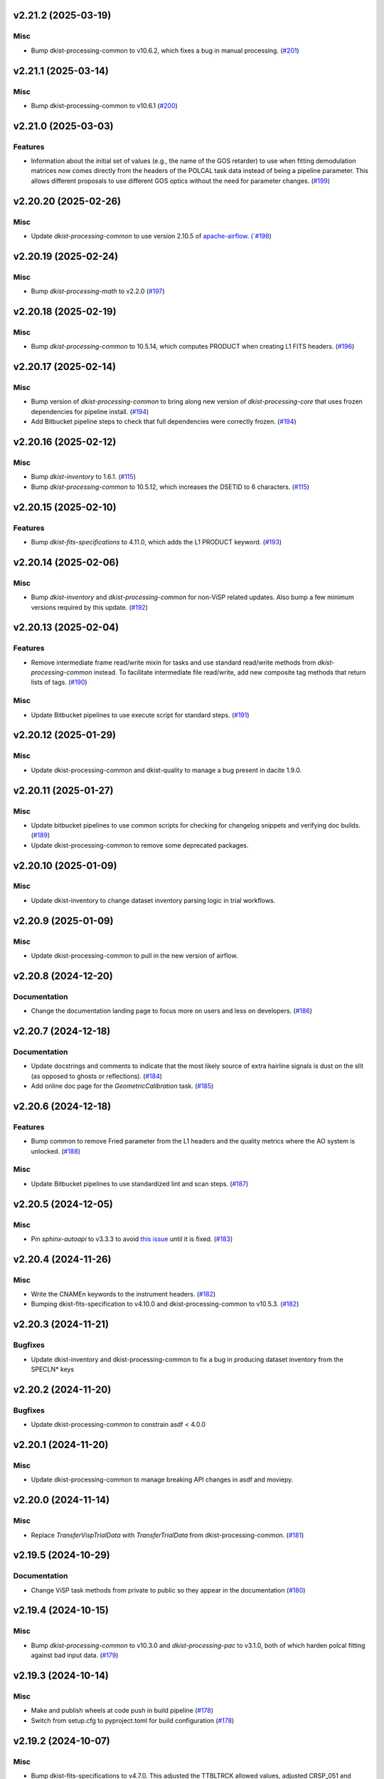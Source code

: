 v2.21.2 (2025-03-19)
====================

Misc
----

- Bump dkist-processing-common to v10.6.2, which fixes a bug in manual processing. (`#201 <https://bitbucket.org/dkistdc/dkist-processing-visp/pull-requests/201>`__)


v2.21.1 (2025-03-14)
====================

Misc
----

- Bump dkist-processing-common to v10.6.1 (`#200 <https://bitbucket.org/dkistdc/dkist-processing-visp/pull-requests/200>`__)


v2.21.0 (2025-03-03)
====================

Features
--------

- Information about the initial set of values (e.g., the name of the GOS retarder) to use when fitting demodulation
  matrices now comes directly from the headers of the POLCAL task data instead of being a pipeline parameter.
  This allows different proposals to use different GOS optics without the need for parameter changes. (`#199 <https://bitbucket.org/dkistdc/dkist-processing-visp/pull-requests/199>`__)


v2.20.20 (2025-02-26)
=====================

Misc
----

- Update `dkist-processing-common` to use version 2.10.5 of `apache-airflow. (`#198 <https://bitbucket.org/dkistdc/dkist-processing-visp/pull-requests/198>`__)


v2.20.19 (2025-02-24)
=====================

Misc
----

- Bump `dkist-processing-math` to v2.2.0 (`#197 <https://bitbucket.org/dkistdc/dkist-processing-visp/pull-requests/197>`__)


v2.20.18 (2025-02-19)
=====================

Misc
----

- Bump `dkist-processing-common` to 10.5.14, which computes PRODUCT when creating L1 FITS headers. (`#196 <https://bitbucket.org/dkistdc/dkist-processing-visp/pull-requests/196>`__)


v2.20.17 (2025-02-14)
=====================

Misc
----

- Bump version of `dkist-processing-common` to bring along new version of `dkist-processing-core` that uses frozen dependencies for pipeline install. (`#194 <https://bitbucket.org/dkistdc/dkist-processing-visp/pull-requests/194>`__)
- Add Bitbucket pipeline steps to check that full dependencies were correctly frozen. (`#194 <https://bitbucket.org/dkistdc/dkist-processing-visp/pull-requests/194>`__)


v2.20.16 (2025-02-12)
=====================

Misc
----

- Bump `dkist-inventory` to 1.6.1. (`#115 <https://bitbucket.org/dkistdc/dkist-processing-visp/pull-requests/115>`__)
- Bump `dkist-processing-common` to 10.5.12, which increases the DSETID to 6 characters. (`#115 <https://bitbucket.org/dkistdc/dkist-processing-visp/pull-requests/115>`__)


v2.20.15 (2025-02-10)
=====================

Features
--------

- Bump `dkist-fits-specifications` to 4.11.0, which adds the L1 PRODUCT keyword. (`#193 <https://bitbucket.org/dkistdc/dkist-processing-visp/pull-requests/193>`__)


v2.20.14 (2025-02-06)
=====================

Misc
----

- Bump `dkist-inventory` and `dkist-processing-common` for non-ViSP related updates.
  Also bump a few minimum versions required by this update. (`#192 <https://bitbucket.org/dkistdc/dkist-processing-visp/pull-requests/192>`__)


v2.20.13 (2025-02-04)
=====================

Features
--------

- Remove intermediate frame read/write mixin for tasks and use standard read/write
  methods from `dkist-processing-common` instead.  To facilitate intermediate file read/write,
  add new composite tag methods that return lists of tags. (`#190 <https://bitbucket.org/dkistdc/dkist-processing-visp/pull-requests/190>`__)


Misc
----

- Update Bitbucket pipelines to use execute script for standard steps. (`#191 <https://bitbucket.org/dkistdc/dkist-processing-visp/pull-requests/191>`__)


v2.20.12 (2025-01-29)
=====================

Misc
----

- Update dkist-processing-common and dkist-quality to manage a bug present in dacite 1.9.0.


v2.20.11 (2025-01-27)
=====================

Misc
----

- Update bitbucket pipelines to use common scripts for checking for changelog snippets and verifying doc builds. (`#189 <https://bitbucket.org/dkistdc/dkist-processing-visp/pull-requests/189>`__)
- Update dkist-processing-common to remove some deprecated packages.


v2.20.10 (2025-01-09)
=====================

Misc
----

- Update dkist-inventory to change dataset inventory parsing logic in trial workflows.


v2.20.9 (2025-01-09)
====================

Misc
----

- Update dkist-processing-common to pull in the new version of airflow.


v2.20.8 (2024-12-20)
====================

Documentation
-------------

- Change the documentation landing page to focus more on users and less on developers. (`#186 <https://bitbucket.org/dkistdc/dkist-processing-visp/pull-requests/186>`__)


v2.20.7 (2024-12-18)
====================

Documentation
-------------

- Update docstrings and comments to indicate that the most likely source of extra hairline signals is dust on the slit
  (as opposed to ghosts or reflections). (`#184 <https://bitbucket.org/dkistdc/dkist-processing-visp/pull-requests/184>`__)
- Add online doc page for the `GeometricCalibration` task. (`#185 <https://bitbucket.org/dkistdc/dkist-processing-visp/pull-requests/185>`__)


v2.20.6 (2024-12-18)
====================

Features
--------

- Bump common to remove Fried parameter from the L1 headers and the quality metrics where the AO system is unlocked. (`#188 <https://bitbucket.org/dkistdc/dkist-processing-visp/pull-requests/188>`__)


Misc
----

- Update Bitbucket pipelines to use standardized lint and scan steps. (`#187 <https://bitbucket.org/dkistdc/dkist-processing-visp/pull-requests/187>`__)


v2.20.5 (2024-12-05)
====================

Misc
----

- Pin `sphinx-autoapi` to v3.3.3 to avoid `this issue <https://github.com/readthedocs/sphinx-autoapi/issues/505>`_ until it is fixed. (`#183 <https://bitbucket.org/dkistdc/dkist-processing-visp/pull-requests/183>`__)


v2.20.4 (2024-11-26)
====================

Misc
----

- Write the CNAMEn keywords to the instrument headers. (`#182 <https://bitbucket.org/dkistdc/dkist-processing-visp/pull-requests/182>`__)
- Bumping dkist-fits-specification to v4.10.0 and dkist-processing-common to v10.5.3. (`#182 <https://bitbucket.org/dkistdc/dkist-processing-visp/pull-requests/182>`__)


v2.20.3 (2024-11-21)
====================

Bugfixes
--------

- Update dkist-inventory and dkist-processing-common to fix a bug in producing dataset inventory from the SPECLN* keys


v2.20.2 (2024-11-20)
====================

Bugfixes
--------

- Update dkist-processing-common to constrain asdf < 4.0.0


v2.20.1 (2024-11-20)
====================

Misc
----

- Update dkist-processing-common to manage breaking API changes in asdf and moviepy.


v2.20.0 (2024-11-14)
====================

Misc
----

- Replace `TransferVispTrialData` with `TransferTrialData` from dkist-processing-common. (`#181 <https://bitbucket.org/dkistdc/dkist-processing-visp/pull-requests/181>`__)


v2.19.5 (2024-10-29)
====================

Documentation
-------------

- Change ViSP task methods from private to public so they appear in the documentation (`#180 <https://bitbucket.org/dkistdc/dkist-processing-visp/pull-requests/180>`__)


v2.19.4 (2024-10-15)
====================

Misc
----

- Bump `dkist-processing-common` to v10.3.0 and `dkist-processing-pac` to v3.1.0, both of which harden polcal fitting against bad input data. (`#179 <https://bitbucket.org/dkistdc/dkist-processing-visp/pull-requests/179>`__)


v2.19.3 (2024-10-14)
====================

Misc
----

- Make and publish wheels at code push in build pipeline (`#178 <https://bitbucket.org/dkistdc/dkist-processing-visp/pull-requests/178>`__)
- Switch from setup.cfg to pyproject.toml for build configuration (`#178 <https://bitbucket.org/dkistdc/dkist-processing-visp/pull-requests/178>`__)


v2.19.2 (2024-10-07)
====================

Misc
----

- Bump dkist-fits-specifications to v4.7.0. This adjusted the TTBLTRCK allowed values, adjusted CRSP_051 and CRSP_052 to accommodate blocking filters,adjusted CRSP_073 to include a new grating, and added a new allowed value to CAM__044. (`#177 <https://bitbucket.org/dkistdc/dkist-processing-visp/pull-requests/177>`__)


v2.19.1 (2024-09-27)
====================

Misc
----

- Bump `dkist-processing-common` to v10.2.1. This fixes a documentation build bug in Airflow.


v2.19.0 (2024-09-27)
====================

Misc
----

- Bump `dkist-processing-common` to v10.2.0. This includes upgrading to the latest version of Airflow (2.10.2).


v2.18.2 (2024-09-26)
====================

Misc
----

- Bump `dkist-processing-common` to v10.1.0. This enables the usage of the `NearFloatBud` and `TaskNearFloatBud` in parsing.


v2.18.1 (2024-09-24)
====================

Misc
----

- Bump `dkist-processing-common` to v10.0.1. This fixes a bug in the reported FRAMEVOL key in L1 headers. (`#176 <https://bitbucket.org/dkistdc/dkist-processing-visp/pull-requests/176>`__)


v2.18.0 (2024-09-23)
====================

Features
--------

- Reorder task dependencies in workflows. Movie and L1 quality tasks are no longer dependent on the presence of OUTPUT
  frames and thus can be run in parallel with the `WriteL1` task. (`#174 <https://bitbucket.org/dkistdc/dkist-processing-visp/pull-requests/174>`__)


Misc
----

- Remove `AssembleVispMovie` as workflow dependency on `SubmitDatasetMetadata`. This dependency has been unnecessary
  since the introduction of `SubmitDatasetMetadata` in v2.11.0. (`#174 <https://bitbucket.org/dkistdc/dkist-processing-visp/pull-requests/174>`__)
- Use CALIBRATED instead of OUTPUT frames in post-science movie and quality tasks. This doesn't change their output at all (the arrays are the same), but
  it's necessary for `dkist-processing-common >= 10.0.0` that will break using OUTPUT frames. (`#174 <https://bitbucket.org/dkistdc/dkist-processing-visp/pull-requests/174>`__)


v2.17.1 (2024-09-19)
====================

Misc
----

- Bump `dkist-quality` to v1.1.1. This fixes raincloud plot rendering in trial workflows. (`#175 <https://bitbucket.org/dkistdc/dkist-processing-visp/pull-requests/175>`__)


v2.17.0 (2024-09-10)
====================

Misc
----

- Accommodate changes to the GraphQL API associated with refactoring the quality database (`#173 <https://bitbucket.org/dkistdc/dkist-processing-visp/pull-requests/173>`__)


v2.16.7 (2024-08-21)
====================

Misc
----

- Update some Quality related tasks and methods for the new API in `dkist-processing-common` v9.0.0. No change to any outputs. (`#172 <https://bitbucket.org/dkistdc/dkist-processing-visp/pull-requests/172>`__)


v2.16.6 (2024-08-15)
====================

Misc
----

- Remove log statement when writing L1 spectrographic files. (`#171 <https://bitbucket.org/dkistdc/dkist-processing-visp/pull-requests/171>`__)


v2.16.5 (2024-08-15)
====================

Misc
----

- Move to version 4.6.0 of `dkist-fits-specifications` to correct allowed values of the TTBLTRCK header keyword.


v2.16.4 (2024-08-12)
====================

Misc
----

- Move to version 4.5.0 of `dkist-fits-specifications` which includes `PV1_nA` keys for non linear dispersion.


v2.16.3 (2024-08-05)
====================

Documentation
-------------

- Add pre-commit hook for documentation, add missing workflow documentation and update README.rst. (`#169 <https://bitbucket.org/dkistdc/dkist-processing-visp/pull-requests/169>`__)


v2.16.2 (2024-07-25)
====================

Misc
----

- Rewrite to eliminate warnings in unit tests. (`#168 <https://bitbucket.org/dkistdc/dkist-processing-visp/pull-requests/168>`__)


v2.16.1 (2024-07-19)
====================

Misc
----

- Move to version 4.2.2 of `dkist-fits-specifications` which includes `PV1_n` keys for non linear dispersion.



v2.16.0 (2024-07-12)
====================

Misc
----

- Move to version 8.2.1 of `dkist-processing-common` which includes the publication of select private methods for documentation purposes. (`#167 <https://bitbucket.org/dkistdc/dkist-processing-visp/pull-requests/167>`__)


v2.15.0 (2024-07-01)
====================

Misc
----

- Move to version 8.1.0 of `dkist-processing-common` which includes an upgrade to airflow 2.9.2. (`#166 <https://bitbucket.org/dkistdc/dkist-processing-visp/pull-requests/166>`__)


v2.14.0 (2024-06-25)
====================

Misc
----

- Move to version 8.0.0 of `dkist-processing-common`. This version changes the default behavior of `_find_most_recent_past_value` in
  parameter classes. (`#164 <https://bitbucket.org/dkistdc/dkist-processing-visp/pull-requests/164>`__)
- Update `dkist-processing-pac` to v3.0.2. No effect on `dkist-processing-visp`. (`#165 <https://bitbucket.org/dkistdc/dkist-processing-visp/pull-requests/165>`__)


v2.13.4 (2024-06-12)
====================

Misc
----

- Bump `dkist-fits-specifications` to v4.3.0. This version contains bugfixes for DL-NIRSP, but we want to say current. (`#163 <https://bitbucket.org/dkistdc/dkist-processing-visp/pull-requests/163>`__)


v2.13.3 (2024-06-12)
====================

Misc
----

- Update all VISP dependencies to their latest versions. (`#161 <https://bitbucket.org/dkistdc/dkist-processing-visp/pull-requests/161>`__)


v2.13.2 (2024-06-11)
====================

Misc
----

- Remove non-science trial pipelines. (`#162 <https://bitbucket.org/dkistdc/dkist-processing-visp/pull-requests/162>`__)
- Refactor the dependencies in the production workflows to no longer have TransferL1Data be dependent on SubmitDatasetMetadata. (`#162 <https://bitbucket.org/dkistdc/dkist-processing-visp/pull-requests/162>`__)


v2.13.1 (2024-06-04)
====================

Misc
----

- Bump `dkist-data-simulator` to v5.2.0 and `dkist-inventory` to v1.4.0. These versions add support for DLNIRSP data (but it's nice to be up-to-date). (`#160 <https://bitbucket.org/dkistdc/dkist-processing-visp/pull-requests/160>`__)


v2.13.0 (2024-06-03)
====================

Misc
----

- Resolve matplotlib version conflict (`#158 <https://bitbucket.org/dkistdc/dkist-processing-visp/pull-requests/158>`__)
- Upgrade the version of dkist-processing-common which brings along various major version upgrades to libraries associated with Pydantic 2. (`#159 <https://bitbucket.org/dkistdc/dkist-processing-visp/pull-requests/159>`__)


v2.12.1 (2024-05-20)
====================

Misc
----

- Update `dkist-processing-common` to v6.2.4. This fixes a bug that could cause the quality report to fail to render if
  the demodulation matrices were fit with the (very old) "use_M12" fit mode. (`#157 <https://bitbucket.org/dkistdc/dkist-processing-visp/pull-requests/157>`__)


v2.12.0 (2024-05-16)
====================

Misc
----

- Bumped dkist-fits-specifications to 4.2.0 (`#156 <https://bitbucket.org/dkistdc/dkist-processing-visp/pull-requests/156>`__)


v2.11.1 (2024-05-09)
====================

Misc
----

- Bumped common to 6.2.3 (`#155 <https://bitbucket.org/dkistdc/dkist-processing-visp/pull-requests/155>`__)


v2.11.0 (2024-05-08)
====================

Features
--------

- Add the ability to create a quality report from a trial workflow. (`#153 <https://bitbucket.org/dkistdc/dkist-processing-visp/pull-requests/153>`__)


v2.10.16 (2024-05-02)
=====================

Misc
----

- Rename non-FITS L1 products to better manage namespace. (`#154 <https://bitbucket.org/dkistdc/dkist-processing-visp/pull-requests/154>`__)


v2.10.15 (2024-04-12)
=====================

Misc
----

- Populate the value of MANPROCD in the L1 headers with a boolean indicating whether there were manual steps involved in the frames production. (`#152 <https://bitbucket.org/dkistdc/dkist-processing-visp/pull-requests/152>`__)


v2.10.14 (2024-04-11)
=====================

Misc
----

- Update to use the latest version of dkist-processing-common to take advantage of optimizations in the task auditing feature. (`#151 <https://bitbucket.org/dkistdc/dkist-processing-visp/pull-requests/151>`__)


v2.10.13 (2024-04-04)
=====================

Features
--------

- The ability to rollback tasks in a workflow for possible retry has been added via dkist-processing-common 6.1.0. (`#149 <https://bitbucket.org/dkistdc/dkist-processing-visp/pull-requests/149>`__)


v2.10.12 (2024-03-26)
=====================

Misc
----

- Update `dkist-processing-common` to v6.0.4 (fix bug affecting NAXISn keys in `FitsAccessBase` subclasses).


v2.10.11 (2024-03-05)
=====================

Misc
----

- Update dkist-processing-common to v6.0.3 (adding the SOLARRAD keyword to L1 headers)


v2.10.10 (2024-03-04)
=====================

Misc
----

- Bump common to v6.0.2 (`#148 <https://bitbucket.org/dkistdc/dkist-processing-visp/pull-requests/148>`__)


v2.10.9 (2024-02-29)
====================

Bugfixes
--------

- Update dkist-processing-common to v6.0.1 (all movies are now forced to have an even number of pixels in each dimension)


v2.10.8 (2024-02-27)
====================

Misc
----

- Update the versions of the dkist-data-simulator and dkist-inventory packages. (`#147 <https://bitbucket.org/dkistdc/dkist-processing-visp/pull-requests/147>`__)


v2.10.7 (2024-02-26)
====================

Misc
----

- Update dkist-fist-specifications to 4.1.1 (allow DEAXES = 0)


v2.10.6 (2024-02-15)
====================

Misc
----

- Add `test` pip extra as requirement for `grogu` test extra. Grogu scripts use "conftest.py", which imports `pytest`. (`#145 <https://bitbucket.org/dkistdc/dkist-processing-visp/pull-requests/145>`__)
- Bump common to 6.0.0 (total removal of `FitsData` mixin). (`#146 <https://bitbucket.org/dkistdc/dkist-processing-visp/pull-requests/146>`__)


v2.10.5 (2024-02-01)
====================

Misc
----

- Add tasks to trial workflows enabling ASDF, dataset inventory, and movie generation. (`#144 <https://bitbucket.org/dkistdc/dkist-processing-visp/pull-requests/144>`__)


v2.10.4 (2024-01-31)
====================

Misc
----

- Bump versions of `dkist-fits-specifications`, `dkist-data-simulator`, and `dkist-header-validator` for fits spec version 4.1.0 (`#142 <https://bitbucket.org/dkistdc/dkist-processing-visp/pull-requests/142>`__)


v2.10.3 (2024-01-25)
====================

Misc
----

- Update version of dkist-processing-common to 5.1.0 which includes common tasks for cataloging in trial workflows. (`#143 <https://bitbucket.org/dkistdc/dkist-processing-visp/pull-requests/143>`__)


v2.10.2 (2024-01-12)
====================

Bugfixes
--------

- Compute polarimetric noise and sensitivity values and add to L1 headers (POL_NOIS, and POL_SENS, respectively). These
  keywords are now required by the fits-spec. (`#141 <https://bitbucket.org/dkistdc/dkist-processing-visp/pull-requests/141>`__)


Misc
----

- Update `dkist-fits-specifications` and associated (validator, simulator) to use new conditional requiredness framework. (`#141 <https://bitbucket.org/dkistdc/dkist-processing-visp/pull-requests/141>`__)


v2.10.1 (2024-01-03)
====================

Misc
----

- Bump version of `dkist-processing-pac` to v3.0.1. No change to pipeline behavior at all. (`#140 <https://bitbucket.org/dkistdc/dkist-processing-visp/pull-requests/140>`__)


v2.10.0 (2023-12-20)
====================

Misc
----

- Adding manual processing worker capabilities via dkist-processing-common update. (`#139 <https://bitbucket.org/dkistdc/dkist-processing-visp/pull-requests/139>`__)


v2.9.0 (2023-11-29)
===================

Features
--------

- Use `DarkReadoutExpTimePickyBud` to fail fast (during `Parse`)if the required set of dark frames are not present in the input data. (`#133 <https://bitbucket.org/dkistdc/dkist-processing-visp/pull-requests/133>`__)


Misc
----

- Create new `VispParsingParameters` class that contains only those parameters that are needed for parsing. (`#127 <https://bitbucket.org/dkistdc/dkist-processing-visp/pull-requests/127>`__)
- Simplify `VispParameter` class by using new defaults and mixins from `dkist-processing-common`. (`#127 <https://bitbucket.org/dkistdc/dkist-processing-visp/pull-requests/127>`__)
- Use new `TaskName` paradigm from `dkist-processing-common` to minimize replication of constant strings corresponding to IP task types. (`#128 <https://bitbucket.org/dkistdc/dkist-processing-visp/pull-requests/128>`__)
- Use new `TaskUniqueBud` to simplify and normalize parsing Buds with the framework in `dkist-processing-common`. (`#128 <https://bitbucket.org/dkistdc/dkist-processing-visp/pull-requests/128>`__)
- Refactor `IntermediateFrameHelpersMixin` to have clearer arguments and method flow. `intermediate_frame_helpers_load_intermediate_arrays` now just takes in raw tags. (`#130 <https://bitbucket.org/dkistdc/dkist-processing-visp/pull-requests/130>`__)
- Remove all usage of `FitsDataMixin`. The codec aware `write` and `read` are how we do this now. (`#131 <https://bitbucket.org/dkistdc/dkist-processing-visp/pull-requests/131>`__)
- Refactor stale and mostly-unused `InputFrameLoadersMixin` to `BeamAccessMixin` that contains method for extracting a single beam from raw input data. (`#132 <https://bitbucket.org/dkistdc/dkist-processing-visp/pull-requests/132>`__)
- Big refactor of unit tests for improved maintainability. (`#135 <https://bitbucket.org/dkistdc/dkist-processing-visp/pull-requests/135>`__)
- Remove `nd_left_matrix_multiply` and instead import it from updated `dkist-processing-math`. It's the same function, just in a more obvious place. (`#136 <https://bitbucket.org/dkistdc/dkist-processing-visp/pull-requests/136>`__)


Documentation
-------------

- Update online doc for background light algorithm to indicate that it isn't applied since a hardware fix in Nov 2022. (`#138 <https://bitbucket.org/dkistdc/dkist-processing-visp/pull-requests/138>`__)


v2.8.2 (2023-11-24)
===================

Misc
----

- Updates to core and common to patch security vulnerabilities and deprecations. (`#135 <https://bitbucket.org/dkistdc/dkist-processing-visp/pull-requests/135>`__)


v2.8.1 (2023-11-22)
===================

Misc
----

- Update the FITS header specification to remove some CRYO-NIRSP specific keywords. (`#134 <https://bitbucket.org/dkistdc/dkist-processing-visp/pull-requests/134>`__)


v2.8.0 (2023-11-15)
===================

Features
--------

- Define a public API for tasks such that they can be imported directly from dkist-processing-visp.tasks (`#129 <https://bitbucket.org/dkistdc/dkist-processing-visp/pull-requests/129>`__)


v2.7.5 (2023-10-11)
===================

Misc
----

- Use latest version of dkist-processing-common (4.1.4) which adapts to the new metadata-store-api. (`#126 <https://bitbucket.org/dkistdc/dkist-processing-visp/pull-requests/126>`__)


v2.7.4 (2023-09-29)
====================

Misc
----

- Update dkist-processing-common to elimate APM steps in writing L1 data.


v2.7.3 (2023-09-21)
===================

Misc
----

- Update dkist-fits-specifications to conform to Revision I of SPEC-0122.



v2.7.2 (2023-09-08)
===================

Misc
----

- Use latest version of dkist-processing-common (4.1.2) which adds support for high memory tasks. (`#125 <https://bitbucket.org/dkistdc/dkist-processing-visp/pull-requests/125>`__)


v2.7.1 (2023-09-06)
===================

Misc
----

- Update to version 4.1.1 of dkist-processing-common which primarily adds logging and scratch file name uniqueness. (`#124 <https://bitbucket.org/dkistdc/dkist-processing-visp/pull-requests/124>`__)


v2.7.0 (2023-07-28)
===================

Bugfixes
--------

- Use the exposure time *per readout* to compute and correct for dark signal. A single FPA (i.e., frame) can be
  made up of multiple on-camera readouts and it is the exposure time of a single readout that is important for correcting
  the dark current. (`#123 <https://bitbucket.org/dkistdc/dkist-processing-visp/pull-requests/123>`__)


v2.6.3 (2023-07-26)
===================

Misc
----

- Update dkist-fits-specifications to include ZBLANK.


v2.6.2 (2023-07-26)
===================

Misc
----

- Update dkist-processing-common to upgrade dkist-header-validator to 4.1.0.


v2.6.1 (2023-07-17)
===================

Misc
----

- Update dkist-processing-common and the dkist-header-validator to propagate dependency breakages in PyYAML < 6.0. (`#122 <https://bitbucket.org/dkistdc/dkist-processing-visp/pull-requests/122>`__)


v2.6.0 (2023-07-14)
===================

Features
--------

- Enable intensity mode observations to be calibrated with polarized calibration data. (`#121 <https://bitbucket.org/dkistdc/dkist-processing-visp/pull-requests/121>`__)


Bugfixes
--------

- Include Lamp Gain intermediate files in default trial output. (`#120 <https://bitbucket.org/dkistdc/dkist-processing-visp/pull-requests/120>`__)


v2.5.1 (2023-07-11)
===================

Misc
----

- Update dkist-processing-common to upgrade Airflow to 2.6.3.


v2.5.0 (2023-06-29)
===================

Misc
----

- Update to python 3.11 and update library package versions. (`#119 <https://bitbucket.org/dkistdc/dkist-processing-visp/pull-requests/119>`__)


v2.4.0 (2023-06-27)
===================

Features
--------

- Wield `*-common`'s development framework to tag DEBUG frames and create new trial workflows for local and PROD-level testing. (`#116 <https://bitbucket.org/dkistdc/dkist-processing-visp/pull-requests/116>`__)


Misc
----

- Update to support `dkist-processing-common` 3.0.0. Specifically the new signature of some of the `FitsDataMixin` methods. (`#117 <https://bitbucket.org/dkistdc/dkist-processing-visp/pull-requests/117>`__)


v2.3.1 (2023-06-15)
===================

Bugfixes
--------

- Fix failure in Geometric task that happened when some modstates had a a different number of identified hairline regions than others. (`#118 <https://bitbucket.org/dkistdc/dkist-processing-visp/pull-requests/118>`__)


v2.3.0 (2023-05-17)
===================

Misc
----

- Bumping common to 2.7.0: ParseL0InputData --> ParseL0InputDataBase, constant_flowers --> constant_buds (`#115 <https://bitbucket.org/dkistdc/dkist-processing-visp/pull-requests/115>`__)


v2.2.0 (2023-05-16)
===================

Bugfixes
--------

- Lots of small updates to harden the beam angle calculation against pathological data. We are now resistant to lamp data with large gradients and/or data with a high density of bad pixels. (`#114 <https://bitbucket.org/dkistdc/dkist-processing-visp/pull-requests/114>`__)


v2.1.1 (2023-05-05)
===================

Misc
----

- Update dkist-processing-common to 2.6.0 which includes an upgrade to airflow 2.6.0


v2.1.0 (2023-05-02)
===================

Features
--------

- Support for a parameter that sets the number of spatial bins used when computing demodulation matrices. This is mostly to speed up testing and deployment; real science data will probably not be binned at all. (`#112 <https://bitbucket.org/dkistdc/dkist-processing-visp/pull-requests/112>`__)


Misc
----

- Offload calculation of "WAVEMIN/MAX" in L1 headers to new functionality in `*-common` that uses the already-defined `get_wavelength_range`. The result is that this logic now only lives in one place. (`#113 <https://bitbucket.org/dkistdc/dkist-processing-visp/pull-requests/113>`__)


v2.0.2 (2023-04-24)
===================

Misc
----

- Update `dkist-fits-specifications` to include new header keys.


v2.0.1 (2023-04-17)
===================

Bugfixes
--------

- Correct the determination of which spectral lines should be present in L1 frames. (`#111 <https://bitbucket.org/dkistdc/dkist-processing-visp/pull-requests/111>`__)


v2.0.0 (2023-04-13)
===================

Features
--------

- Large improvements to gain algorithm. Primary improvement is usage of lamp gain images to help separate optical/spectral signals
  and improve solar characteristic spectra removal from solar gain images. (`#105 <https://bitbucket.org/dkistdc/dkist-processing-visp/pull-requests/105>`__)
- Improve spatial residuals in polarimetric data by computing a demodulation matrix for every spatial pixel and then
  smoothing the resulting demodulation matrices in the spatial dimension. (`#106 <https://bitbucket.org/dkistdc/dkist-processing-visp/pull-requests/106>`__)
- Normalize Q, U, and V polarimetric beams by their respective Stokes-I prior to beam combination, then multiply the combination
  by the average Stokes-I data. (`#107 <https://bitbucket.org/dkistdc/dkist-processing-visp/pull-requests/107>`__)
- Improvement to accuracy of beam angle calculation. The angle is now measured directly from the hairlines instead of using a Hough transform,
  which has less accuracy due to the width of the hairlines. (`#108 <https://bitbucket.org/dkistdc/dkist-processing-visp/pull-requests/108>`__)
- Use new and improved PAC fit mode for improved polarimetric accuracy. Also update code to support/interact with
  `dkist-processing-pac` >= 2.0.0. This is mostly renaming kwargs on API calls. Also removed unneeded dummy dimensions
  and renamed a matrix multiple function. (`#109 <https://bitbucket.org/dkistdc/dkist-processing-visp/pull-requests/109>`__)


Misc
----

- Replace `logging.[thing]` with `logging42.logger.[thing]` for logging bliss. (`#104 <https://bitbucket.org/dkistdc/dkist-processing-visp/pull-requests/104>`__)


Documentation
-------------

- Add machinery for a "Scientific" changelog that tracks only those changes that affect L1 output data. (`#110 <https://bitbucket.org/dkistdc/dkist-processing-visp/pull-requests/110>`__)


v1.6.1 (2023-04-10)
===================

Misc
----
- FITS header specification update to add spectral line keys.


v1.6.0 (2023-03-16)
===================

Misc
----
- FITS header specification update to add new keys and change some units.


v1.5.6 (2023-03-01)
===================

Misc
----

- Logging fix in the dkist-header-validator.


v1.5.5 (2023-02-22)
===================

Misc
----

- Move the header specification to revision H of SPEC-0122.


v1.5.4 (2023-02-17)
===================

Misc
----

- Update dkist-processing-common due to an Airflow upgrade.


v1.5.3 (2023-02-06)
===================

Features
--------

- Bump `dkist-processing-common` to allow inclusion of multiple proposal or experiment IDs in headers.


v1.5.2 (2023-02-02)
===================

Misc
----

- Bump FITS specification to revision G.


v1.5.1 (2023-01-31)
===================

Misc
----

- Don't include always-unused polcal dark frames as part of the frame counts quality metric for the Background task. (`#102 <https://bitbucket.org/dkistdc/dkist-processing-visp/pull-requests/102>`__)
- Bump `dkist-processing-common`

v1.5.0 (2022-12-15)
===================

Features
--------

- Add parameter to switch on/off the background light correction. This parameter is based of the time *of observation* not the time of pipeline execution. (`#101 <https://bitbucket.org/dkistdc/dkist-processing-visp/pull-requests/101>`__)


Bugfixes
--------

- Remove overriding method to allow `HLSVERS` to be written into the data. (`#100 <https://bitbucket.org/dkistdc/dkist-processing-visp/pull-requests/100>`__)


v1.4.2 (2022-12-05)
===================

Bugfix
------

- Update dkist-processing-common to include movie headers in transfers.


v1.4.1 (2022-12-02)
===================

Misc
----

- Update dkist-processing-common to improve handling of Globus issues.


v1.4.0 (2022-11-15)
====================

Misc
----

- Update dkist-processing-common


v1.3.0 (2022-11-14)
===================

Bugfixes
--------

- Fix bug in how final beam overlap is computed. (`#97 <https://bitbucket.org/dkistdc/dkist-processing-visp/pull-requests/97>`__)


Documentation
-------------

- Add changelog to RTD left hand TOC to include rendered changelog in documentation build. (`#99 <https://bitbucket.org/dkistdc/dkist-processing-visp/pull-requests/99>`__)


v1.2.4 (2022-11-09)
===================

Misc
----

- Update dkist-processing-common to improve Globus event logging


v1.2.3 (2022-11-08)
===================

Misc
----

- Update dkist-processing-common to handle empty GLobus event lists


v1.2.2 (2022-11-08)
===================

Misc
----

- Update dkist-processing-common to include Globus retries in transfer tasks


v1.2.1 (2022-11-04)
===================

Bugfixes
--------

- Change how intermediate CALIBRATED frames are saved so that the L1 FRAMEVOL header key reports the correct on-disk size of the compressed data. (`#98 <https://bitbucket.org/dkistdc/dkist-processing-visp/pull-requests/98>`__)


v1.2.0 (2022-11-02)
===================

Misc
----

- Upgraded dkist-processing-math, dkist-processing-pac, and dkist-processing-common to production versions (`#96 <https://bitbucket.org/dkistdc/dkist-processing-visp/pull-requests/96>`__)


v1.1.1 (2022-11-02)
====================

Misc
--------

- Use updated dkist-processing-core version 1.1.2.  Task startup logging enhancements.


v1.1.0 (2022-11-01)
===================

Bugfixes
--------

- Bump `dkist-processing-pac` to 0.9.0 to fix bug in how Telescope Mueller matrices were calculated. (`#95 <https://bitbucket.org/dkistdc/dkist-processing-visp/pull-requests/95>`__)


v1.0.0 (2022-10-31)
====================

Misc
----

- Scientific acceptance of the VISP pipeline.



v0.26.1 (2022-10-27)
====================

Features
--------

- All Background Light parameters are now wavelength dependent for finer control. (`#92 <https://bitbucket.org/dkistdc/dkist-processing-visp/pull-requests/92>`__)


Misc
----

- Update dependency versions in "grogu" dev testing install target. (`#92 <https://bitbucket.org/dkistdc/dkist-processing-visp/pull-requests/92>`__)


v0.26.0 (2022-10-26)
====================

Misc
----

- Update versions of dkist-processing-common and dkist-fits-specifications. (`#94 <https://bitbucket.org/dkistdc/dkist-processing-visp/pull-requests/94>`__)


v0.25.2 (2022-10-26)
====================

Misc
----

- Update versions of dkist-processing-common and astropy. (`#93 <https://bitbucket.org/dkistdc/dkist-processing-visp/pull-requests/93>`__)


v0.25.1 (2022-10-20)
====================

Misc
----

- Require python 3.10+. (`#91 <https://bitbucket.org/dkistdc/dkist-processing-visp/pull-requests/91>`__)


v0.25.0 (2022-10-19)
====================

Bugfixes
--------

- Dataset axes in L1 headers now assign dynamically based on L0 CTYPE headers. (`#90 <https://bitbucket.org/dkistdc/dkist-processing-visp/pull-requests/90>`__)


v0.24.0 (2022-10-19)
====================

Features
--------

- Trim L1 frames to only include the region where both beams overlap. (`#87 <https://bitbucket.org/dkistdc/dkist-processing-visp/pull-requests/87>`__)


v0.23.0 (2022-10-19)
====================

Features
--------

- Expose parameter to switch on/off the fitting and removal of a linear intensity trend across a whole PolCal Calibration Sequence. (`#86 <https://bitbucket.org/dkistdc/dkist-processing-visp/pull-requests/86>`__)


v0.22.0 (2022-10-18)
====================

Misc
----

- Only record the constant polcal parameters to the quality report once (i.e., not for both beams; it's the same for both). (`#85 <https://bitbucket.org/dkistdc/dkist-processing-visp/pull-requests/85>`__)


v0.21.3 (2022-10-18)
====================

Misc
----

- Even more memory savings in the BackgroundLight algorithm. (`#89 <https://bitbucket.org/dkistdc/dkist-processing-visp/pull-requests/89>`__)


v0.21.2 (2022-10-18)
====================

Misc
------

- Changing metrics included in quality reports



v0.21.1 (2022-10-12)
====================

Bugfix
------

- Moving to a new version of dkist-processing-common to fix a Globus bug


v0.21.0 (2022-10-11)
====================

Misc
----

- Upgrading to a new version of Airflow


v0.20.1 (2022-10-06)
====================

Misc
----

- Refactor spatial binning in Background Light algorithm to use less memory. (`#88 <https://bitbucket.org/dkistdc/dkist-processing-visp/pull-requests/88>`__)


v0.20.0 (2022-10-05)
====================

Features
--------

- Add functionality to compute and correct for residual background light (`#84 <https://bitbucket.org/dkistdc/dkist-processing-visp/pull-requests/84>`__)


Misc
----

- Remove world coordinate system transposition to level set all L1 data. (`#83 <https://bitbucket.org/dkistdc/dkist-processing-visp/pull-requests/83>`__)


v0.19.4 (2022-09-16)
====================

Misc
----

- Update tests for new input dataset document format from `*-common >= 0.24.0` (`#82 <https://bitbucket.org/dkistdc/dkist-processing-visp/pull-requests/82>`__)


v0.19.3 (2022-09-14)
====================

Misc
----

- FITS spec was using incorrect types for some keys.


v0.19.2 (2022-09-12)
====================

Misc
----

- Updating the underlying FITS specification used.

v0.19.0 (2022-09-08)
====================

Features
--------

- Use bi-quintic interpolation for rotation and offset corrections to minimize residuals in very narrow lines. (`#77 <https://bitbucket.org/dkistdc/dkist-processing-visp/pull-requests/77>`__)
- Big update of gain algorithm to use high-pass-filtered lamp gains and more thoughtfully filtered solar gains in tandem
  to remove both detector and optical response variations. (`#77 <https://bitbucket.org/dkistdc/dkist-processing-visp/pull-requests/77>`__)
- Compute beam 2's rotation angle so that its spectra line up with those from beam 1 (instead of just straightening the hairlines). (`#81 <https://bitbucket.org/dkistdc/dkist-processing-visp/pull-requests/81>`__)
- Improve beam/modstate offset matching in cases where the beams have low-frequency illumination differences. (`#81 <https://bitbucket.org/dkistdc/dkist-processing-visp/pull-requests/81>`__)


Bugfixes
--------

- Update version of `dkist-processing-math` to fix bug in angle finding algorithm. (`#78 <https://bitbucket.org/dkistdc/dkist-processing-visp/pull-requests/78>`__)


Misc
----

- Re-pin `asdf == 2.10.1` in "grogu" install target. Needed because `airflow`. (`#79 <https://bitbucket.org/dkistdc/dkist-processing-visp/pull-requests/79>`__)
- Move to `scipy==1.9.0`. This has some implications with calculations in the WriteL1 task; constant arrays will now cause this task to fail. (`#80 <https://bitbucket.org/dkistdc/dkist-processing-visp/pull-requests/80>`__)


v0.18.1 (2022-08-09)
====================

Misc
----

- Corrected workflow naming in docs.


v0.18.0 (2022-08-08)
====================

Misc
----

- Update minimum required version of `dkist-processing-core` due to breaking changes in workflow naming.


v0.17.1 (2022-08-03)
====================

Bugfixes
--------

- Use nearest neighbor interpolation to resize movie frames. This helps avoid weirdness if the maps are very small. (`#101 <https://bitbucket.org/dkistdc/dkist-processing-common/pull-requests/101>`__)


v0.17.0 (2022-07-28)
====================

Features
--------

- Add ability to handle transposed WCS headers and reorder them correctly in output L1 data. (`#76 <https://bitbucket.org/dkistdc/dkist-processing-visp/pull-requests/76>`__)


v0.16.0 (2022-07-21)
====================

Bugfixes
--------

- Fix ordering of dataset header keywords. (`#75 <https://bitbucket.org/dkistdc/dkist-processing-visp/pull-requests/75>`__)

Features
--------

- Bumped version of dkist-processing-common in setup.cfg. The change adds microsecond support to datetimes, prevents quiet file overwriting by default, and sets the default fits compression tile size to astropy defaults.


v0.15.0 (2022-07-14)
====================

Features
--------

- Save PolCal metrics for inclusion in quality report document. (`#71 <https://bitbucket.org/dkistdc/dkist-processing-visp/pull-requests/71>`__)
- Use bi-cubic interpolation when upsampling to produce smoother demodulation matrices. (`#72 <https://bitbucket.org/dkistdc/dkist-processing-visp/pull-requests/72>`__)
- Modstate/beam offset calculation now ignores regions that aren't associated with strong spectral features when computing offset. (`#74 <https://bitbucket.org/dkistdc/dkist-processing-visp/pull-requests/74>`__)


v0.14.1 (2022-06-27)
====================

Bugfixes
--------

- Bumped version of dkist-header-validator in setup.cfg.
  The change fixes a bug in handling multiple fits header commentary cards (HISTORY and COMMENT). (`#73 <https://bitbucket.org/dkistdc/dkist-processing-visp/pull-requests/73>`__)


v0.14.0 (2022-06-20)
====================

Features
--------

- Change how L1 filenames are constructed.

v0.13.1 (2022-06-14)
====================

Features
--------

- Add capability to handle summit aborts or cancellations mid observation. (`#69 <https://bitbucket.org/dkistdc/dkist-processing-visp/pull-requests/69>`__)


v0.13.0 (2022-06-13)
====================

Features
--------

- Compute Calibration Unit parameters once over entire FOV prior to fitting demodulation matrices for the requested bins (`#70 <https://bitbucket.org/dkistdc/dkist-processing-visp/pull-requests/70>`__)


v0.12.1 (2022-06-03)
====================

Misc
----

- Update for new `dkist_processing_pac` API (version 0.7.0) (`#68 <https://bitbucket.org/dkistdc/dkist-processing-visp/pull-requests/68>`__)


v0.12.0 (2022-05-12)
====================

Features
--------

- Remove `RewriteInputFramesToCorrectHeaders` and the "l0_to_l1_visp_rewrite_input_headers_workflow". (`#67 <https://bitbucket.org/dkistdc/dkist-processing-visp/pull-requests/67>`__)
- Use map scan numbers to build movie images. (`#67 <https://bitbucket.org/dkistdc/dkist-processing-visp/pull-requests/67>`__)
- Move determination of map scan structure to the `Parse` task. (`#67 <https://bitbucket.org/dkistdc/dkist-processing-visp/pull-requests/67>`__)
- Use map scan numbers as the DINDEXn value for the second spatial dimension. (`#67 <https://bitbucket.org/dkistdc/dkist-processing-visp/pull-requests/67>`__)


Misc
----

- Replace all code usages of "DSPS repeat" with "map scan". (`#67 <https://bitbucket.org/dkistdc/dkist-processing-visp/pull-requests/67>`__)


v0.11.0 (2022-05-02)
====================

Features
--------

- Allow non-integer binning of FOV when computing demodulation matrices (`#64 <https://bitbucket.org/dkistdc/dkist-processing-visp/pull-requests/64>`__)

Bugfixes
--------

- Use new version of `dkist-processing-common` (0.18.0) to correct source for "fpa exposure time" keyword

Misc
----

- Raise KeyError if a header doesn't have a key expected by the `VispFitsAccess` classes (`#65 <https://bitbucket.org/dkistdc/dkist-processing-visp/pull-requests/65>`__)


v0.10.0 (2022-04-28)
====================

Features
--------

- FITS specification now uses Rev. F of SPEC0122 as a base. (`#66 <https://bitbucket.org/dkistdc/dkist-processing-visp/pull-requests/66>`__)


v0.9.1 (2022-04-22)
===================

Bugfixes
--------

- Change movie codec for better compatibility.

v0.9.0 (2022-04-21)
===================

Features
--------

- Add support for (somewhat) arbitrary sampling of FOV when computing demodulation matrices (`#62 <https://bitbucket.org/dkistdc/dkist-processing-visp/pull-requests/62>`__)
- Save best-fit flux from Calibration Unit fit (`#63 <https://bitbucket.org/dkistdc/dkist-processing-visp/pull-requests/63>`__)


Misc
----

- Polcal binning values moved from `dkist_processing_visp.models.constants` to `dkist_processing_visp.models.parameters` (`#62 <https://bitbucket.org/dkistdc/dkist-processing-visp/pull-requests/62>`__)
- Collect InstPolCal QA-esq object generation into a single function (`#63 <https://bitbucket.org/dkistdc/dkist-processing-visp/pull-requests/63>`__)


v0.8.3 (2022-04-19)
===================

Misc
----

- Bump version of `dkist-processing-common` to 0.17.3

v0.8.2 (2022-04-06)
===================

Misc
----

- Refactor Science task to save some I/O (`#61 <https://bitbucket.org/dkistdc/dkist-processing-visp/pull-requests/61>`__)


v0.8.1 (2022-04-04)
===================

Features
--------

- APM steps added to RewriteInputFramesToCorrectHeaders task.


v0.8.0 (2022-04-04)
===================

Features
--------

- Fail fast if multiple frames are found for a single (dsps, modstate, raster step) tuple. (`#58 <https://bitbucket.org/dkistdc/dkist-processing-visp/pull-requests/58>`__)
- New workflow that includes a task to dynamically overwrite DKIST008 and DKIST009 header values. (`#60 <https://bitbucket.org/dkistdc/dkist-processing-visp/pull-requests/60>`__)


v0.7.2 (2022-03-25)
===================

Bugfixes
--------
- Restore correct passing of PA&C fit parameters

v0.7.1 (2022-03-25)
===================

Bugfixes
--------
- Don't fail in spectrographic mode with compressed inputs

v0.7.0 (2022-03-25)
===================

Features
--------

- Don't split beams in separate task (`#53 <https://bitbucket.org/dkistdc/dkist-processing-visp/pull-requests/53>`__)
- Fail fast if an incomplete raster map is detected (`#54 <https://bitbucket.org/dkistdc/dkist-processing-visp/pull-requests/54>`__)


Bugfixes
--------

- Fix DPNAME descriptions in L1 data and start DINDEX3 at 1 (`#50 <https://bitbucket.org/dkistdc/dkist-processing-visp/pull-requests/50>`__)
- Processed polarimetric frames now have DATE-BEG equal to earliest input modstate and DATE-END equal to latest input modstate + exposure time (`#52 <https://bitbucket.org/dkistdc/dkist-processing-visp/pull-requests/52>`__)
- Fix negative sign error and issue with low slit-hairline contrast in Geometric task (`#56 <https://bitbucket.org/dkistdc/dkist-processing-visp/pull-requests/56>`__)


Misc
----

- Update `VispL0QualityMetrics` to use new paradigm in `dkist-procesing-common` v0.17.0 `#55 <https://bitbucket.org/dkistdc/dkist-processing-visp/pull-requests/55>`__


v0.6.0 (2022-03-18)
===================

Features
--------

- Increase usefulness of APM logging for debugging pipeline performance (`#48 <https://bitbucket.org/dkistdc/dkist-processing-visp/pull-requests/48>`__)


Bugfixes
--------

- Fix bug mismatching tags when writing intermediate frames (`#49 <https://bitbucket.org/dkistdc/dkist-processing-visp/pull-requests/49>`__)


Documentation
-------------

- Update docs to conform to pydocstyle (`#51 <https://bitbucket.org/dkistdc/dkist-processing-visp/pull-requests/51>`__)


v0.5.1 (2022-03-11)
===================

Documentation
-------------

- Use `use_M12` PA&C Fit mode as default
- Add full code documentation (`#45 <https://bitbucket.org/dkistdc/dkist-processing-visp/pull-requests/45>`__)

v0.5.1 (2022-03-10)
===================

First release to be run on DKIST summit data
